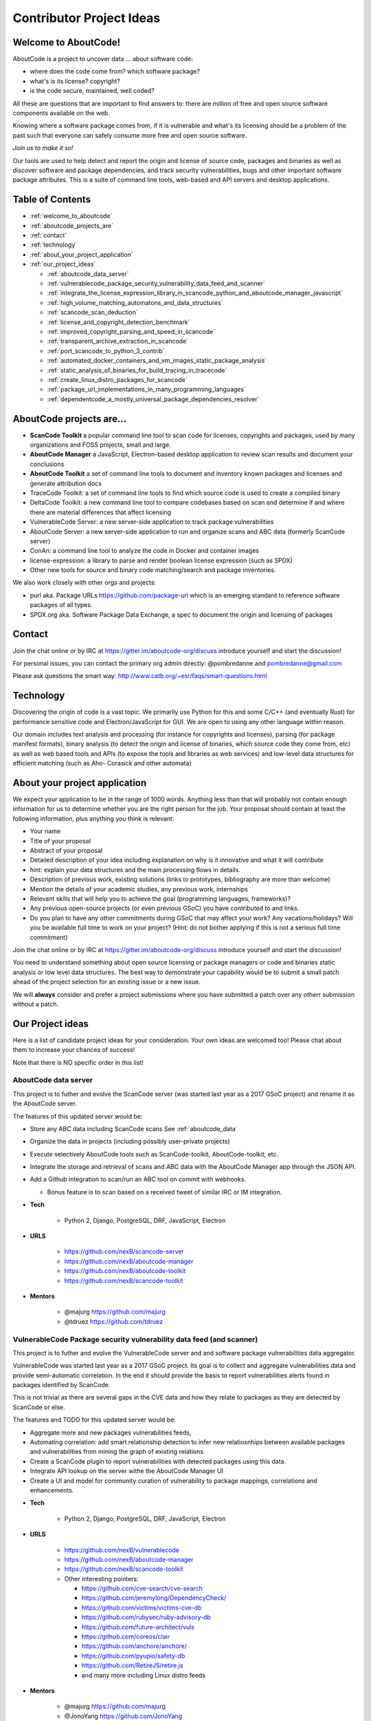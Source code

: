 .. _contributor_project_ideas:

Contributor Project Ideas
=========================

.. _welcome_to_aboutcode:

Welcome to AboutCode!
---------------------

AboutCode is a project to uncover data ... about software code:


* where does the code come from? which software package?
* what's is its license? copyright?
* is the code secure, maintained, well coded?

All these are questions that are important to find answers to: there are million
of free and open source software components available on the web.

Knowing where a software package comes from, if it is vulnerable and what's its
licensing should be a problem of the past such that everyone can safely consume
more free and open source software.

*Join us to make it so!*

Our tools are used to help detect and report the origin and license of source
code, packages and binaries as well as discover software and package
dependencies, and track security vulnerabilities, bugs and other important
software package attributes. This is a suite of command line tools, web-based
and API servers and desktop applications.

Table of Contents
-----------------


* :ref:`welcome_to_aboutcode`
* :ref:`aboutcode_projects_are`
* :ref:`contact`
* :ref:`technology`
* :ref:`about_your_project_application`
* :ref:`our_project_ideas`

  * :ref:`aboutcode_data_server`
  * :ref:`vulnerablecode_package_security_vulnerability_data_feed_and_scanner`
  * :ref:`integrate_the_license_expression_library_in_scancode_python_and_aboutcode_manager_javascript`
  * :ref:`high_volume_matching_automatons_and_data_structures`
  * :ref:`scancode_scan_deduction`
  * :ref:`license_and_copyright_detection_benchmark`
  * :ref:`improved_copyright_parsing_and_speed_in_scancode`
  * :ref:`transparent_archive_extraction_in_scancode`
  * :ref:`port_scancode_to_python_3_contrib`
  * :ref:`automated_docker_containers_and_vm_images_static_package_analysis`
  * :ref:`static_analysis_of_binaries_for_build_tracing_in_tracecode`
  * :ref:`create_linux_distro_packages_for_scancode`
  * :ref:`package_url_implementations_in_many_programming_languages`
  * :ref:`dependentcode_a_mostly_universal_package_dependencies_resolver`

.. _aboutcode_projects_are:

AboutCode projects are...
-------------------------

- **ScanCode Toolkit** a popular command line tool to scan code for licenses, copyrights and packages, used by many organizations and FOSS projects, small and large.

- **AboutCode Manager** a JavaScript, Electron-based desktop application to review scan results and document your conclusions

- **AboutCode Toolkit** a set of command line tools to document and inventory known
  packages and licenses and generate attribution docs

- TraceCode Toolkit: a set of command line tools to find which source code is used to create a compiled binary

- DeltaCode Toolkit: a new command line tool to compare codebases based on scan and determine if and where there are material differences that affect licensing

- VulnerableCode Server: a new server-side application to track package vulnerabilities

- AboutCode Server: a new server-side application to run and organize scans and ABC data (formerly ScanCode server)

- ConAn: a command line tool to analyze the code in Docker and container images

- license-expression: a library to parse and render boolean license expression (such as SPDX)

- Other new tools for source and binary code matching/search and package inventories.


We also work closely with other orgs and projects:


- purl aka. Package URLs https://github.com/package-url which is an emerging standard to reference software packages of all types.

- SPDX.org aka. Software Package Data Exchange, a spec to document the origin and licensing of packages

.. _contact:

Contact
-------

Join the chat online or by IRC at https://gitter.im/aboutcode-org/discuss
introduce yourself and start the discussion!

For personal issues, you can contact the primary org admin directly:
@pombredanne and pombredanne@gmail.com

Please ask questions the smart way: http://www.catb.org/~esr/faqs/smart-questions.html

.. _technology:

Technology
----------

Discovering the origin of code is a vast topic. We primarily use Python for this
and some C/C++ (and eventually Rust) for performance sensitive code and
Electron/JavaScript for GUI. We are open to using any other language within
reason.

Our domain includes text analysis and processing (for instance for copyrights
and licenses), parsing (for package manifest formats), binary analysis (to
detect the origin and license of binaries, which source code they come from,
etc) as well as web based tools and APIs (to expose the tools and libraries as
web services) and low-level data structures for efficient matching (such as Aho-
Corasick and other automata)

.. _about_your_project_application:

About your project application
------------------------------

We expect your application to be in the range of 1000 words. Anything less than
that will probably not contain enough information for us to determine whether
you are the right person for the job. Your proposal should contain at least the
following information, plus anything you think is relevant:


- Your name
- Title of your proposal
- Abstract of your proposal

- Detailed description of your idea including explanation on why is it
  innovative and what it will contribute


- hint: explain your data structures and the main processing flows in details. 

- Description of previous work, existing solutions (links to prototypes,
  bibliography are more than welcome)

- Mention the details of your academic studies, any previous work, internships

- Relevant skills that will help you to achieve the goal (programming languages,
  frameworks)?

- Any previous open-source projects (or even previous GSoC) you have contributed
  to and links.

- Do you plan to have any other commitments during GSoC that may affect your
  work? Any vacations/holidays? Will you be available full time to work on your
  project? (Hint: do not bother applying if this is not a serious full time
  commitment)

Join the chat online or by IRC at https://gitter.im/aboutcode-org/discuss
introduce yourself and start the discussion!

You need to understand something about open source licensing or package managers
or code and binaries static analysis or low level data structures. The best way
to demonstrate your capability would be to submit a small patch ahead of the
project selection for an existing issue or a new issue. 

We will **always** consider and prefer a project submissions where you have
submitted a patch over any otherr submission without a patch.

.. _our_project_ideas:

Our Project ideas
-----------------

Here is a list of candidate project ideas for your consideration. Your own ideas
are welcomed too! Please chat about them to increase your chances of success!

Note that there is NO specific order in this list!

.. _aboutcode_data_server:

**AboutCode data server**
^^^^^^^^^^^^^^^^^^^^^^^^^

This project is to futher and evolve the ScanCode server (was started last year
as a 2017 GSoC project) and rename it as the AboutCode server.

The features of this updated server would be:


- Store any ABC data including ScanCode scans See :ref:`aboutcode_data`

- Organize the data in projects (including possibly user-private projects)

- Execute selectively AboutCode tools such as ScanCode-toolkit, AboutCode-toolkit, etc.

- Integrate the storage and retrieval of scans and ABC data with the AboutCode
  Manager app through the JSON API.

- Add a Github integration to scan/run an ABC tool on commit with webhooks. 


  * Bonus feature is to scan based on a received tweet of similar IRC or IM integration.

- **Tech**


    * Python 2, Django, PostgreSQL, DRF, JavaScript, Electron

- **URLS**

    * https://github.com/nexB/scancode-server
    * https://github.com/nexB/aboutcode-manager
    * https://github.com/nexB/aboutcode-toolkit
    * https://github.com/nexB/scancode-toolkit

- **Mentors**

    * @majurg https://github.com/majurg
    * @tdruez https://github.com/tdruez

.. _vulnerablecode_package_security_vulnerability_data_feed_and_scanner:

**VulnerableCode Package security vulnerability data feed (and scanner)**
^^^^^^^^^^^^^^^^^^^^^^^^^^^^^^^^^^^^^^^^^^^^^^^^^^^^^^^^^^^^^^^^^^^^^^^^^

This project is to futher and evolve the VulnerableCode server and and software
package vulnerabilities data aggregator.

VulnerableCode was started last year as a 2017 GSoC project. Its goal is to
collect and aggregate vulnerabilities data and provide semi-automatic
correlation. In the end it should provide the basis to report vulnerabilities
alerts found in packages identified by ScanCode.

This is not trivial as there are several gaps in the CVE data and how they
relate to packages as they are detected by ScanCode or else.

The features and TODO for this updated server would be:


* 
  Aggregate more and new packages vulnerabilities feeds,

* 
  Automating correlation: add smart relationship detection to infer new
  relatiosnhips between available packages and vulnerabilities from mining the
  graph of existing relations.

* 
  Create a ScanCode plugin to report vulnerabilities with detected packages
  using this data.

* 
  Integrate API lookup on the server withe the AboutCode Manager UI

* 
  Create a UI and model for community curation of vulnerability to package
  mappings, correlations and enhancements.


- **Tech**

    * Python 2, Django, PostgreSQL, DRF, JavaScript, Electron

- **URLS**

    * https://github.com/nexB/vulnerablecode
    * https://github.com/nexB/aboutcode-manager
    * https://github.com/nexB/scancode-toolkit
    * Other interesting pointers:

      - https://github.com/cve-search/cve-search
      - https://github.com/jeremylong/DependencyCheck/
      - https://github.com/victims/victims-cve-db
      - https://github.com/rubysec/ruby-advisory-db
      - https://github.com/future-architect/vuls
      - https://github.com/coreos/clair
      - https://github.com/anchore/anchore/
      - https://github.com/pyupio/safety-db
      - https://github.com/RetireJS/retire.js
      - and many more including Linux distro feeds

- **Mentors**

    * @majurg https://github.com/majurg
    * @JonoYang https://github.com/JonoYang
    * @pombredanne https://github.com/pombredanne

.. _integrate_the_license_expression_library_in_scancode_python_and_aboutcode_manager_javascript:

**Integrate the license expression library in ScanCode (Python) and AboutCode Manager (JavaScript)**
^^^^^^^^^^^^^^^^^^^^^^^^^^^^^^^^^^^^^^^^^^^^^^^^^^^^^^^^^^^^^^^^^^^^^^^^^^^^^^^^^^^^^^^^^^^^^^^^^^^^

In GSoC 2017, this Python library was ported to JavaScript using Transcrypt.

The goal of this project is to add support for license expressions in multiple
projects and evolve the license expression library as needed:


- in Python: 

  * the SPDX Python library
  * the ScanCode toolkit. This also include the proper detection of license 
    expressions in SPDX-License-Identifier tags.
  * the AboutCode toolkit

- in JavaScript:

  * the AboutCode Manager

- in both languages in the core license expression proper, add support for a 
  built-in mode for strict SPDX expressions


- **Tech**

    * Python, JavaScript

- **URLS**

    * https://github.com/nexB/license-expression 
    * https://github.com/bastikr/boolean.py
    * https://github.com/nexB/aboutcode-manager
    * https://github.com/nexB/aboutcode-toolkit
    * https://github.com/nexB/scancode-toolkit
    * https://github.com/spdx/tools-python

- **Mentors** 

    * @JonoYang https://github.com/JonoYang
    * @majurg https://github.com/majurg

.. _high_volume_matching_automatons_and_data_structures:

**High volume matching automatons and data structures**
^^^^^^^^^^^^^^^^^^^^^^^^^^^^^^^^^^^^^^^^^^^^^^^^^^^^^^^

MatchCode will provide ways to efficiently match actual code against a large
stored indexes of open source code.

To enable this, we need to research and create efficient and compact data
structures that are specialized for the type of data we lookup. Given the volume
to consider (typically multi billion values indexed) there are special
considerations to have compact and memory efficient dedicated structures (rather
than using a general purpose DB or Key/value pair store) that includes looking
at automata, and memory mapping. This types of data structures should be
implemented in Rust as a preference (though C/C++ is OK) and include Python
bindings.

There are several areas to research and implement:


- A data structure to match efficiently a batch of fix-width checksums (e.g.
  SHA1) against a large index of such checksums, where each checksum points to
  one or more files or packages. A possible direction is to use finite state
  transducers or specialized B-tree indexes. Since when a codebase is being
  matched there can be millions of lokkups to do, the batch matching is
  preferred.

- A data structure to match efficiently a batch of fix-width byte strings (e.g.
  LSH) against a large index of such LSH within a fixed hamming distance, where
  each points to one or more files or packages. A possible direction is to use
  finite state transducers (possibly weighted), specialized B-tree indexes or
  multiple hash-like on-disk tables.

- A memory-mapped Aho-Corasick automaton to build large batch tree matchers.
  Available Aho-Corasick automaton may not have a Python binding or may not allow
  memory-mapping (like pyahocorasick we use in ScanCode). The volume of files we
  want to handle requires to reuse, extend or create aspecialized tree/paths
  matching automatons that can handle eventually billions of nodes and are larger
  than the available RAM. A possible direction is to use
  finite state transducers (possibly weighted).

- Feature hashing research: we deal with manyt "features" and hashing to limit
  the number and size of the each features seems to be a valuable thing. The goal
  is to research feature hashing with short hashes (15, 16 and 32 bits) and
  evaluate if this leads to acceptable fasle-positive and loss of accuracy in the
  context of the data structures mentioned above.

Then using these data structures, the project should create a system for
matching code as a Python-based server exposing a simple API.
This is a green field project.


- **Tech**

  * Rust, Python

- **URLS**

  * https://github.com/nexB/scancode-toolkit-contrib for samecode fingerprints drafts.
  * https://github.com/nexB/scancode-toolkit for commoncode hashes

- **Mentors**

  * @pombredanne https://github.com/pombredanne

.. _scancode_scan_deduction:

**ScanCode scan deduction**
^^^^^^^^^^^^^^^^^^^^^^^^^^^

The goal of this project is to take existing scan and match results and infer
summaries and deduction at a higher level, such as the licensing or origin of a
whole directory tree. This should be implemented as a set of ScanCode plugins


- **Tech**

  * Python

- **URLS**

  * https://github.com/nexB/scancode-toolkit/issues/426
  * https://github.com/nexB/scancode-toolkit/issues/377

- **Mentors** 

  * @pombredanne https://github.com/pombredanne
  * @JonoYang https://github.com/JonoYang

.. _license_and_copyright_detection_benchmark:

**License and copyright detection benchmark**
^^^^^^^^^^^^^^^^^^^^^^^^^^^^^^^^^^^^^^^^^^^^^

Compare ScanCode runtimes with Fossology, licensee, LicenseFinder, license-
check, ninka, slic, LiD and others. This project is to create a comprehensive
test suite and a benchmark for several FOSS open source license and copyright
detection engines, establish mappings between the different conventions they use
for license identification and evaluate and publish the results of detection
accuracy and precision.

Note that this not only about the speed of scanning: the performance and time
taken is accessory and a nice to have as a result.  What matters is benchmarking
the accuracy of the license detection:


#. is the right license detected and how correct is this detection?
#. when a license is detected is the correct exact text matched and returned?

So what is needed is a (large) test set of files.

Then establishing a ground truth for reference e.g. detecting then reviewing
manually possibly with ScanCode to set up the baseline that will be used to
compare all the scanners.

Then run the other tools and ScaCode to see how well they perform and of course
establish a mapping of license identifiers: each tool may use different license
ids so we need to map these to the ids used in the test baseline (e.g. the
scancode license keys): all this has to be built, possibly reusing some or all
of the scancode tests and lacing in all the tests from the other tools and
adding more as needed.


- **Tech**

  * Python

- **Mentors** 

  * @mjherzog https://github.com/mjherzog 
  * @pombredanne https://github.com/pombredanne

.. _improved_copyright_parsing_and_speed_in_scancode:

**Improved copyright parsing and speed in ScanCode**
^^^^^^^^^^^^^^^^^^^^^^^^^^^^^^^^^^^^^^^^^^^^^^^^^^^^

Copyright detection is the slowest scanner in ScanCode. It is based on NLTK part
of speech tagging and a copyright grammar.

The goal of this project is to refactor Copyright detection for speed and
simplicity possibly implementaing a new parser (PEG?, etc) or reimplementing
core elements in Rust with a Python binding.

This would include also keeping track of line numbers and offsets where copyrights are found. 

This would likely require either replacing or enhancing NLTK which is used as a
natural language parser.


- **Tech**

  * Python, Rust

- **URLS**

  * https://github.com/nexB/scancode-toolkit/tree/develop/src/cluecode

- **Mentor** 

  * @JonoYang https://github.com/JonoYang

.. _transparent_archive_extraction_in_scancode:

**Transparent archive extraction in ScanCode**
^^^^^^^^^^^^^^^^^^^^^^^^^^^^^^^^^^^^^^^^^^^^^^

ScanCode archive extraction is currently done with a separate command line
invocation. The goal of this project is to integrate archive extraction
transparently into the ScanCode scan loop. This would be using the new plugins
architecture.


- **Tech**

  * Python

- **URLS**

  * https://github.com/nexB/scancode-toolkit/issues/14 

- **Mentor** 

  * @pombredanne https://github.com/pombredanne

.. _port_scancode_to_python_3_contrib:

**Port ScanCode to Python 3**
^^^^^^^^^^^^^^^^^^^^^^^^^^^^^

ScanCode runs only on Python 2.7 today. The goal of this project is to port
ScanCode to support both Python 2 and Python 3.


- **Tech**

  * Python

- **URLS**

  * https://github.com/nexB/scancode-toolkit/issues/295

- **Mentor** 

  * @pombredanne https://github.com/pombredanne

.. _automated_docker_containers_and_vm_images_static_package_analysis:

**Automated Docker, containers and VM images static package analysis**
^^^^^^^^^^^^^^^^^^^^^^^^^^^^^^^^^^^^^^^^^^^^^^^^^^^^^^^^^^^^^^^^^^^^^^

The goal of this project is to further the Conan container static analysis tool
to effectively support proper inventory of installed packages without running
the containers.

This includes determining which packages are installed in Docker layers for
RPMs, Debian or Alpine Linux. And this woudl eventually require the integration
of ScanCode.


- **Tech**

  * Python, Go?

- **URLS**

  * https://github.com/pombredanne/conan 
  * https://github.com/nexB/scancode-toolkit

- **Mentor** 

  * @pombredanne https://github.com/pombredanne

.. _static_analysis_of_binaries_for_build_tracing_in_tracecode:

**Static analysis of binaries for build tracing in TraceCode**
^^^^^^^^^^^^^^^^^^^^^^^^^^^^^^^^^^^^^^^^^^^^^^^^^^^^^^^^^^^^^^

TraceCode does system call tracing only today. 


- The primary goal of this project is to do the same using symbol, debug symbol
  or string matching to accomplish something similar using static analysis.

- This project also would cover updating TraceCode to use the Click comamnd line toolkit
  (like for ScanCode).

- Finally thsi project should improve the tracing of the lifecycle of file
  descriptors in TraceCode build. We need to improve how TraceCode does system
  call tracing by improving the way we track open/close file descriptors in the
  trace to reconstruct the lifecycle of a traced file.


- **Tech**

    * Python, Linux

- **URLS**

    * https://github.com/nexB/tracecode-toolkit for the existing non-static tool
    * https://github.com/nexB/scancode-toolkit-contrib for the work in progress on binaries/symbols parsers/extractors

- **Mentor** 

    * @pombredanne https://github.com/pombredanne

.. _create_linux_distro_packages_for_scancode:

**Create Linux distro packages for ScanCode**
^^^^^^^^^^^^^^^^^^^^^^^^^^^^^^^^^^^^^^^^^^^^^

The goal of this project is to ensure that we have proper packages for Linux
distros for ScanCode.

The first step is to debundle pre-built binaries that exist in ScanCode such
that they come either from system-packages or pre-built Python wheels. This
covers libarchive, libmagic and a few other native libraries.

The next step is to ensure that all the dependencies from ScanCode are also available as distro packages.

The last step is to create proper distro packages for RPM, Debian, Nix and GUIX,
Alpine, Arch and Gentoo and also an AppImage.org package as well as a proper
Docker image and eventually submit these package to the distros.

As a bonus, the same could then be done for AboutCode toolkit and TraceCode.

This requires a good understanding of packaging and Python.


- **Tech**

  * Python, Linux

- **URLS**

  * https://github.com/nexB/scancode-toolkit/issues/487
  * https://github.com/nexB/scancode-toolkit/issues/469

- **Mentor** 

  * @pombredanne https://github.com/pombredanne

.. _package_url_implementations_in_many_programming_languages:

**Package URL implementations in many programming languages**
^^^^^^^^^^^^^^^^^^^^^^^^^^^^^^^^^^^^^^^^^^^^^^^^^^^^^^^^^^^^^

We have a purl implmentation in Python, Go and possibly Java today.

The goal of this project is to create multiple parsers and builders in several
programming languages:


- JavaScript, Rust, R, Perl, Ruby, C/C++, Racket, etc.


- **Tech**

    * Many!

- **URLS**

    * https://github.com/package-url
    * https://fosdem.org/2018/schedule/event/purl/

- **Mentors**

    * @pombredanne https://github.com/pombredanne

.. _dependentcode_a_mostly_universal_package_dependencies_resolver:

**DependentCode: a mostly universal Package dependencies resolver**
^^^^^^^^^^^^^^^^^^^^^^^^^^^^^^^^^^^^^^^^^^^^^^^^^^^^^^^^^^^^^^^^^^^

The goal of this project is to create a tool for mostly universal package
dependencies resolution using a SAT solver that should leverage the detected
packages from ScanCode and the Package URLs and could provide a good enough way
to resolve package dependencies for many system and application package formats.
This is a green field project.


- **Tech**

  * Python, C/C++, Rust, SAT

- **URLS**

  * https://github.com/package-url
  * https://fosdem.org/2018/schedule/event/purl/

- **Mentors**

  * @pombredanne https://github.com/pombredanne
